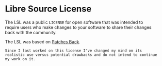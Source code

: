 * Libre Source License

The LSL was a public =LICENSE= for open software that was intended to require users who make changes to your software to share their changes back with the community.

The LSL was based on [[https://github.com/berneout/patches-back-public-license][Patches Back]].

~Since I last worked on this license I've changed my mind on its realistic use versus potential drawbacks and do not intend to continue my work on it.~
